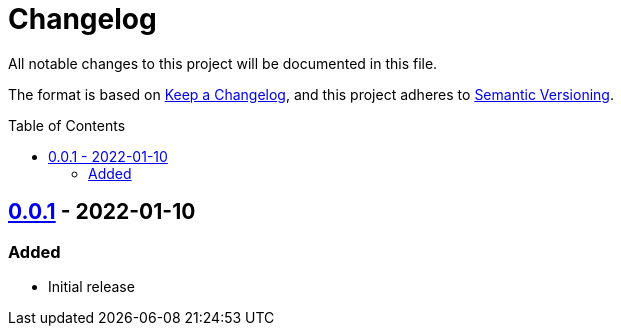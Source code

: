 = Changelog
:toc: macro
:project-url: https://github.com/sorairolake/7z-rs
:compare-url: {project-url}/compare
:issue-url: {project-url}/issues
:pull-request-url: {project-url}/pull

All notable changes to this project will be documented in this file.

The format is based on https://keepachangelog.com/[Keep a Changelog], and this project adheres to https://semver.org/[Semantic Versioning].

toc::[]

== {project-url}/releases/tag/v0.0.1[0.0.1] - 2022-01-10

=== Added

* Initial release
